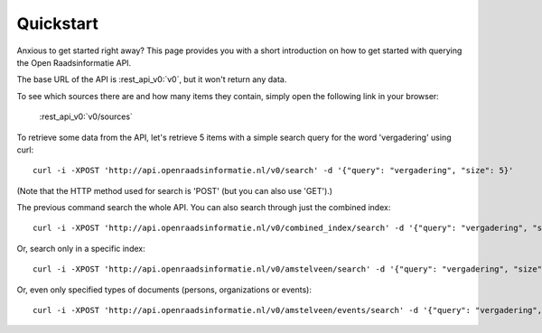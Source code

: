 .. _quickstart:

Quickstart
===================

Anxious to get started right away? This page provides you with a short introduction on how to get started with querying the Open Raadsinformatie API.

The base URL of the API is :rest_api_v0:`v0`, but it won't return any data.

To see which sources there are and how many items they contain, simply open the following link in your browser:

    :rest_api_v0:`v0/sources`

To retrieve some data from the API, let's retrieve 5 items with a simple search query for the word 'vergadering' using curl::

    curl -i -XPOST 'http://api.openraadsinformatie.nl/v0/search' -d '{"query": "vergadering", "size": 5}'

(Note that the HTTP method used for search is 'POST' (but you can also use 'GET').)

The previous command search the whole API. You can also search through just the combined index::

    curl -i -XPOST 'http://api.openraadsinformatie.nl/v0/combined_index/search' -d '{"query": "vergadering", "size": 5}'

Or, search only in a specific index::

    curl -i -XPOST 'http://api.openraadsinformatie.nl/v0/amstelveen/search' -d '{"query": "vergadering", "size": 5}'

Or, even only specified types of documents (persons, organizations or events)::

    curl -i -XPOST 'http://api.openraadsinformatie.nl/v0/amstelveen/events/search' -d '{"query": "vergadering", "size": 5}'
